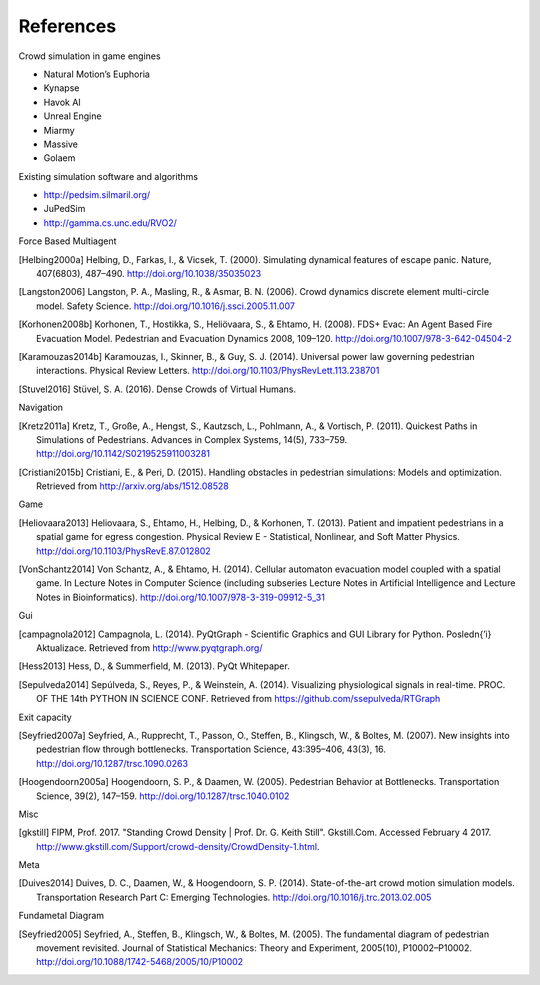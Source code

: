 References
==========
Crowd simulation in game engines

- Natural Motion’s Euphoria
- Kynapse
- Havok AI
- Unreal Engine
- Miarmy
- Massive
- Golaem

Existing simulation software and algorithms

- http://pedsim.silmaril.org/
- JuPedSim
- http://gamma.cs.unc.edu/RVO2/

Force Based Multiagent

.. [Helbing2000a] Helbing, D., Farkas, I., & Vicsek, T. (2000). Simulating dynamical features of escape panic. Nature, 407(6803), 487–490. http://doi.org/10.1038/35035023
.. [Langston2006] Langston, P. A., Masling, R., & Asmar, B. N. (2006). Crowd dynamics discrete element multi-circle model. Safety Science. http://doi.org/10.1016/j.ssci.2005.11.007
.. [Korhonen2008b] Korhonen, T., Hostikka, S., Heliövaara, S., & Ehtamo, H. (2008). FDS+ Evac: An Agent Based Fire Evacuation Model. Pedestrian and Evacuation Dynamics 2008, 109–120. http://doi.org/10.1007/978-3-642-04504-2
.. [Karamouzas2014b] Karamouzas, I., Skinner, B., & Guy, S. J. (2014). Universal power law governing pedestrian interactions. Physical Review Letters. http://doi.org/10.1103/PhysRevLett.113.238701
.. [Stuvel2016] Stüvel, S. A. (2016). Dense Crowds of Virtual Humans.

Navigation

.. [Kretz2011a] Kretz, T., Große, A., Hengst, S., Kautzsch, L., Pohlmann, A., & Vortisch, P. (2011). Quickest Paths in Simulations of Pedestrians. Advances in Complex Systems, 14(5), 733–759. http://doi.org/10.1142/S0219525911003281
.. [Cristiani2015b] Cristiani, E., & Peri, D. (2015). Handling obstacles in pedestrian simulations: Models and optimization. Retrieved from http://arxiv.org/abs/1512.08528

Game

.. [Heliovaara2013] Heliovaara, S., Ehtamo, H., Helbing, D., & Korhonen, T. (2013). Patient and impatient pedestrians in a spatial game for egress congestion. Physical Review E - Statistical, Nonlinear, and Soft Matter Physics. http://doi.org/10.1103/PhysRevE.87.012802
.. [VonSchantz2014] Von Schantz, A., & Ehtamo, H. (2014). Cellular automaton evacuation model coupled with a spatial game. In Lecture Notes in Computer Science (including subseries Lecture Notes in Artificial Intelligence and Lecture Notes in Bioinformatics). http://doi.org/10.1007/978-3-319-09912-5_31

Gui

.. [campagnola2012] Campagnola, L. (2014). PyQtGraph - Scientific Graphics and GUI Library for Python. Posledn{’\i} Aktualizace. Retrieved from http://www.pyqtgraph.org/
.. [Hess2013] Hess, D., & Summerfield, M. (2013). PyQt Whitepaper.
.. [Sepulveda2014] Sepúlveda, S., Reyes, P., & Weinstein, A. (2014). Visualizing physiological signals in real-time. PROC. OF THE 14th PYTHON IN SCIENCE CONF. Retrieved from https://github.com/ssepulveda/RTGraph

Exit capacity

.. [Seyfried2007a] Seyfried, A., Rupprecht, T., Passon, O., Steffen, B., Klingsch, W., & Boltes, M. (2007). New insights into pedestrian flow through bottlenecks. Transportation Science, 43:395–406, 43(3), 16. http://doi.org/10.1287/trsc.1090.0263
.. [Hoogendoorn2005a] Hoogendoorn, S. P., & Daamen, W. (2005). Pedestrian Behavior at Bottlenecks. Transportation Science, 39(2), 147–159. http://doi.org/10.1287/trsc.1040.0102

Misc

.. [gkstill] FIPM, Prof. 2017. "Standing Crowd Density | Prof. Dr. G. Keith Still". Gkstill.Com. Accessed February 4 2017. http://www.gkstill.com/Support/crowd-density/CrowdDensity-1.html.

Meta

.. [Duives2014] Duives, D. C., Daamen, W., & Hoogendoorn, S. P. (2014). State-of-the-art crowd motion simulation models. Transportation Research Part C: Emerging Technologies. http://doi.org/10.1016/j.trc.2013.02.005

Fundametal Diagram

.. [Seyfried2005] Seyfried, A., Steffen, B., Klingsch, W., & Boltes, M. (2005). The fundamental diagram of pedestrian movement revisited. Journal of Statistical Mechanics: Theory and Experiment, 2005(10), P10002–P10002. http://doi.org/10.1088/1742-5468/2005/10/P10002
